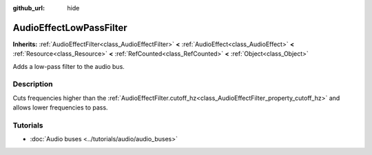 :github_url: hide

.. DO NOT EDIT THIS FILE!!!
.. Generated automatically from Godot engine sources.
.. Generator: https://github.com/godotengine/godot/tree/4.1/doc/tools/make_rst.py.
.. XML source: https://github.com/godotengine/godot/tree/4.1/doc/classes/AudioEffectLowPassFilter.xml.

.. _class_AudioEffectLowPassFilter:

AudioEffectLowPassFilter
========================

**Inherits:** :ref:`AudioEffectFilter<class_AudioEffectFilter>` **<** :ref:`AudioEffect<class_AudioEffect>` **<** :ref:`Resource<class_Resource>` **<** :ref:`RefCounted<class_RefCounted>` **<** :ref:`Object<class_Object>`

Adds a low-pass filter to the audio bus.

.. rst-class:: classref-introduction-group

Description
-----------

Cuts frequencies higher than the :ref:`AudioEffectFilter.cutoff_hz<class_AudioEffectFilter_property_cutoff_hz>` and allows lower frequencies to pass.

.. rst-class:: classref-introduction-group

Tutorials
---------

- :doc:`Audio buses <../tutorials/audio/audio_buses>`

.. |virtual| replace:: :abbr:`virtual (This method should typically be overridden by the user to have any effect.)`
.. |const| replace:: :abbr:`const (This method has no side effects. It doesn't modify any of the instance's member variables.)`
.. |vararg| replace:: :abbr:`vararg (This method accepts any number of arguments after the ones described here.)`
.. |constructor| replace:: :abbr:`constructor (This method is used to construct a type.)`
.. |static| replace:: :abbr:`static (This method doesn't need an instance to be called, so it can be called directly using the class name.)`
.. |operator| replace:: :abbr:`operator (This method describes a valid operator to use with this type as left-hand operand.)`
.. |bitfield| replace:: :abbr:`BitField (This value is an integer composed as a bitmask of the following flags.)`
